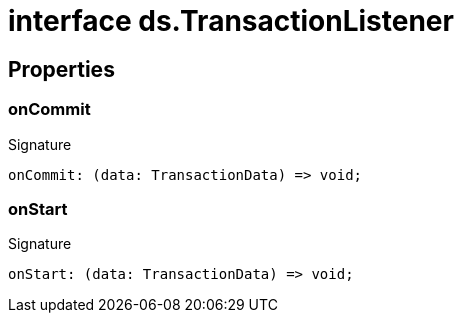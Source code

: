 = interface ds.TransactionListener





== Properties

[id="eventicle_eventicle-utilities_ds_TransactionListener_onCommit_member"]
=== onCommit

========






.Signature
[source,typescript]
----
onCommit: (data: TransactionData) => void;
----

========
[id="eventicle_eventicle-utilities_ds_TransactionListener_onStart_member"]
=== onStart

========






.Signature
[source,typescript]
----
onStart: (data: TransactionData) => void;
----

========
